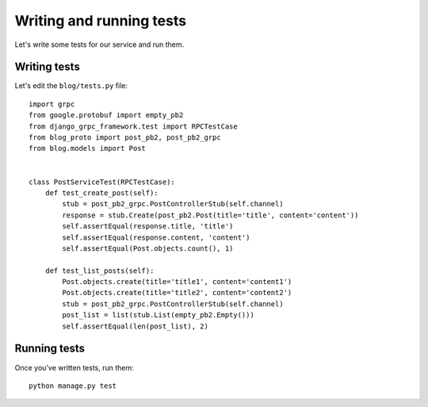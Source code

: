 .. _writing_tests:

Writing and running tests
=========================

Let's write some tests for our service and run them.


Writing tests
-------------

Let's edit the ``blog/tests.py`` file::

    import grpc
    from google.protobuf import empty_pb2
    from django_grpc_framework.test import RPCTestCase
    from blog_proto import post_pb2, post_pb2_grpc
    from blog.models import Post


    class PostServiceTest(RPCTestCase):
        def test_create_post(self):
            stub = post_pb2_grpc.PostControllerStub(self.channel)
            response = stub.Create(post_pb2.Post(title='title', content='content'))
            self.assertEqual(response.title, 'title')
            self.assertEqual(response.content, 'content')
            self.assertEqual(Post.objects.count(), 1)

        def test_list_posts(self):
            Post.objects.create(title='title1', content='content1')
            Post.objects.create(title='title2', content='content2')
            stub = post_pb2_grpc.PostControllerStub(self.channel)
            post_list = list(stub.List(empty_pb2.Empty()))
            self.assertEqual(len(post_list), 2)


Running tests
-------------

Once you've written tests, run them::

    python manage.py test